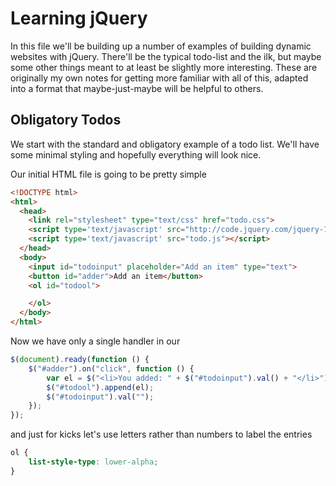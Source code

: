#+OPTIONS: toc:nil
* Learning jQuery
In this file we'll be building up a number of examples of building dynamic websites with jQuery. There'll be the typical todo-list and the ilk, but maybe some other things meant to at least be slightly more interesting. These are originally my own notes for getting more familiar with all of this, adapted into a format that maybe-just-maybe will be helpful to others. 
** Obligatory Todos
We start with the standard and obligatory example of a todo list. We'll have some minimal styling and hopefully everything will look nice. 

Our initial HTML file is going to be pretty simple

#+BEGIN_SRC html :exports code :tangle todo.html
  <!DOCTYPE html>
  <html>
    <head>    
      <link rel="stylesheet" type="text/css" href="todo.css">
      <script type='text/javascript' src="http://code.jquery.com/jquery-1.11.3.min.js"></script>
      <script type='text/javascript' src="todo.js"></script>
    </head>
    <body>
      <input id="todoinput" placeholder="Add an item" type="text">
      <button id="adder">Add an item</button>
      <ol id="todool">
        
      </ol>
    </body>
  </html>
#+END_SRC

Now we have only a single handler in our 

#+BEGIN_SRC js :exports code :tangle todo.js
  $(document).ready(function () {
      $("#adder").on("click", function () {
          var el = $("<li>You added: " + $("#todoinput").val() + "</li>");
          $("#todool").append(el);
          $("#todoinput").val("");
      });
  });
#+END_SRC

and just for kicks let's use letters rather than numbers to label the entries

#+BEGIN_SRC css :exports code :tangle todo.css
  ol {
      list-style-type: lower-alpha;
  }
#+END_SRC
